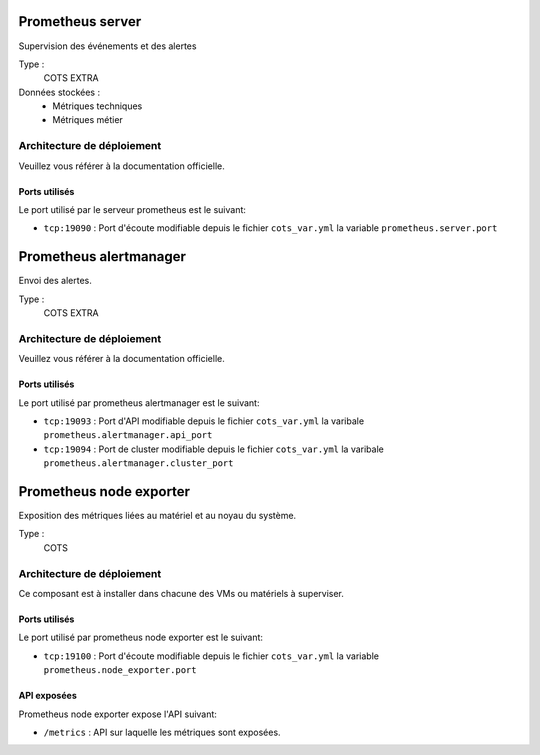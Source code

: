 Prometheus server
##################

Supervision des événements et des alertes


Type :
  COTS EXTRA

Données stockées :
  * Métriques techniques
  * Métriques métier


Architecture de déploiement
===========================
Veuillez vous référer à la documentation officielle.


Ports utilisés
--------------

Le port utilisé par le serveur prometheus est le suivant:

* ``tcp:19090`` : Port d'écoute modifiable depuis le fichier ``cots_var.yml`` la variable ``prometheus.server.port``

Prometheus alertmanager
########################

Envoi des alertes.


Type :
  COTS EXTRA


Architecture de déploiement
===========================
Veuillez vous référer à la documentation officielle.


Ports utilisés
--------------

Le port utilisé par prometheus alertmanager est le suivant:

* ``tcp:19093`` : Port d'API modifiable depuis le fichier ``cots_var.yml`` la varibale ``prometheus.alertmanager.api_port``
* ``tcp:19094`` : Port de cluster modifiable depuis le fichier ``cots_var.yml`` la varibale ``prometheus.alertmanager.cluster_port``


Prometheus node exporter
#########################

Exposition des métriques liées au matériel et au noyau du système.


Type :
  COTS


Architecture de déploiement
===========================
Ce composant est à installer dans chacune des VMs ou matériels à superviser.


Ports utilisés
--------------

Le port utilisé par prometheus node exporter est le suivant:

* ``tcp:19100`` : Port d'écoute modifiable depuis le fichier ``cots_var.yml`` la variable ``prometheus.node_exporter.port``

API exposées
-------------

Prometheus node exporter expose l'API suivant:

* ``/metrics`` : API sur laquelle les métriques sont exposées.
